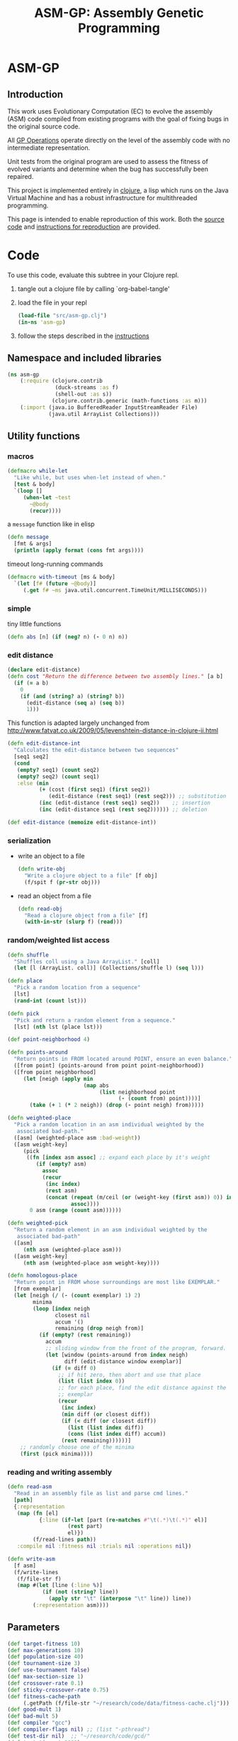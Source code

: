 #+TITLE: ASM-GP: Assembly Genetic Programming
#+OPTIONS: num:nil ^:nil
#+LaTeX_CLASS: normal
#+STARTUP: hideblocks

* ASM-GP
  :PROPERTIES:
  :j-file:   index
  :END:
** Introduction
This work uses Evolutionary Computation (EC) to evolve the assembly
(ASM) code compiled from existing programs with the goal of fixing
bugs in the original source code.

All [[file:code.org::gp-operations][GP Operations]] operate directly on the level of the assembly code
with no intermediate representation.

Unit tests from the original program are used to assess the fitness of
evolved variants and determine when the bug has successfully been
repaired.

This project is implemented entirely in [[http://clojure.org][clojure]], a lisp which runs on
the Java Virtual Machine and has a robust infrastructure for
multithreaded programming.

This page is intended to enable reproduction of this work.  Both the
[[file:code.org][source code]] and [[file:instructions.org][instructions for reproduction]] are provided.

* Code
  :PROPERTIES:
  :results:  silent
  :session:  asm-gp
  :tangle:   src/asm-gp.clj
  :j-file:   code
  :comments: no
  :ID:       2c73652b-b0aa-4770-b431-e58f558a0bd5
  :END:
To use this code, evaluate this subtree in your Clojure repl.
1) tangle out a clojure file by calling `org-babel-tangle'
2) load the file in your repl
   #+begin_src clojure :tangle no
     (load-file "src/asm-gp.clj")
     (in-ns 'asm-gp)
   #+end_src
3) follow the steps described in the [[file:instructions.org][instructions]]

** Namespace and included libraries
   :PROPERTIES:
   :ID:       6704f70c-b95e-4085-bf4e-f17c351fd01d
   :END:
#+begin_src clojure
  (ns asm-gp
      (:require (clojure.contrib
                 (duck-streams :as f)
                 (shell-out :as s))
                (clojure.contrib.generic (math-functions :as m)))
      (:import (java.io BufferedReader InputStreamReader File)
               (java.util ArrayList Collections)))
#+end_src

** Utility functions
   :PROPERTIES:
   :CUSTOM_ID: utility-functions
   :END:

*** macros
    :PROPERTIES:
    :ID:       ddde78da-0567-4ae9-802f-41f289ed87aa
    :END:

#+begin_src clojure
(defmacro while-let
  "Like while, but uses when-let instead of when."
  [test & body]
  `(loop []
     (when-let ~test
       ~@body
       (recur))))
#+end_src

a =message= function like in elisp
#+begin_src clojure
  (defn message
    [fmt & args]
    (println (apply format (cons fmt args))))
#+end_src

timeout long-running commands
#+begin_src clojure
  (defmacro with-timeout [ms & body]
    `(let [f# (future ~@body)]
       (.get f# ~ms java.util.concurrent.TimeUnit/MILLISECONDS)))
#+end_src

*** simple
tiny little functions
#+begin_src clojure
  (defn abs [n] (if (neg? n) (- 0 n) n))
#+end_src

*** edit distance
#+begin_src clojure
  (declare edit-distance)
  (defn cost "Return the difference between two assembly lines." [a b]
    (if (= a b)
      0
      (if (and (string? a) (string? b))
        (edit-distance (seq a) (seq b))
        1)))
#+end_src

This function is adapted largely unchanged from
http://www.fatvat.co.uk/2009/05/levenshtein-distance-in-clojure-ii.html
#+begin_src clojure
  (defn edit-distance-int
    "Calculates the edit-distance between two sequences"
    [seq1 seq2]
    (cond
     (empty? seq1) (count seq2)
     (empty? seq2) (count seq1)
     :else (min
            (+ (cost (first seq1) (first seq2))
               (edit-distance (rest seq1) (rest seq2))) ;; substitution
            (inc (edit-distance (rest seq1) seq2))    ;; insertion
            (inc (edit-distance seq1 (rest seq2)))))) ;; deletion
  
  (def edit-distance (memoize edit-distance-int))
#+end_src

*** serialization
    :PROPERTIES:
    :ID:       6ea5f5f7-1e96-4011-bc5a-92a3bcb72e63
    :END:
- write an object to a file
  #+begin_src clojure
    (defn write-obj
      "Write a clojure object to a file" [f obj]
      (f/spit f (pr-str obj)))
  #+end_src
- read an object from a file
  #+begin_src clojure
    (defn read-obj
      "Read a clojure object from a file" [f]
      (with-in-str (slurp f) (read)))
  #+end_src

*** random/weighted list access
    :PROPERTIES:
    :ID:       5912c566-6ed6-400e-9f4d-0c22b03fb358
    :END:
#+begin_src clojure
  (defn shuffle
    "Shuffles coll using a Java ArrayList." [coll]
    (let [l (ArrayList. coll)] (Collections/shuffle l) (seq l)))
  
  (defn place
    "Pick a random location from a sequence"
    [lst]
    (rand-int (count lst)))
  
  (defn pick
    "Pick and return a random element from a sequence."
    [lst] (nth lst (place lst)))
  
  (def point-neighborhood 4)
  
  (defn points-around
    "Return points in FROM located around POINT, ensure an even balance."
    ([from point] (points-around from point point-neighborhood))
    ([from point neighborhood]
       (let [neigh (apply min
                          (map abs
                               (list neighborhood point
                                     (- (count from) point))))]
         (take (+ 1 (* 2 neigh)) (drop (- point neigh) from)))))
  
  (defn weighted-place
    "Pick a random location in an asm individual weighted by the
     associated bad-path."
    ([asm] (weighted-place asm :bad-weight))
    ([asm weight-key]
       (pick
        ((fn [index asm assoc] ;; expand each place by it's weight
           (if (empty? asm)
             assoc
             (recur
              (inc index)
              (rest asm)
              (concat (repeat (m/ceil (or (weight-key (first asm)) 0)) index)
                      assoc))))
         0 asm (range (count asm))))))
  
  (defn weighted-pick
    "Return a random element in an asm individual weighted by the
     associated bad-path"
    ([asm]
       (nth asm (weighted-place asm)))
    ([asm weight-key]
       (nth asm (weighted-place asm weight-key))))
  
  (defn homologous-place
    "Return point in FROM whose surroundings are most like EXEMPLAR."
    [from exemplar]
    (let [neigh (/ (- (count exemplar) 1) 2)
          minima
          (loop [index neigh
                 closest nil
                 accum '()
                 remaining (drop neigh from)]
            (if (empty? (rest remaining))
              accum
              ;; sliding window from the front of the program, forward.
              (let [window (points-around from index neigh)
                    diff (edit-distance window exemplar)]
                (if (= diff 0)
                  ;; if hit zero, then abort and use that place
                  (list (list index 0))
                  ;; for each place, find the edit distance against the
                  ;; exemplar
                  (recur
                   (inc index)
                   (min diff (or closest diff))
                   (if (< diff (or closest diff))
                     (list (list index diff))
                     (cons (list index diff) accum))
                   (rest remaining))))))]
      ;; randomly choose one of the minima
      (first (pick minima))))
#+end_src

*** reading and writing assembly
    :PROPERTIES:
    :ID:       c883281f-48ec-4301-80b0-fc2b48146230
    :END:
#+begin_src clojure
  (defn read-asm
    "Read in an assembly file as list and parse cmd lines."
    [path]
    {:representation
     (map (fn [el]
            {:line (if-let [part (re-matches #"\t(.*)\t(.*)" el)]
                     (rest part)
                     el)})
          (f/read-lines path))
     :compile nil :fitness nil :trials nil :operations nil})

  (defn write-asm
    [f asm]
    (f/write-lines
     (f/file-str f)
     (map #(let [line (:line %)]
             (if (not (string? line))
               (apply str "\t" (interpose "\t" line)) line))
          (:representation asm))))
#+end_src

** Parameters
   :PROPERTIES:
   :CUSTOM_ID: parameters
   :END:

#+begin_src clojure
  (def target-fitness 10)
  (def max-generations 10)
  (def population-size 40)
  (def tournament-size 3)
  (def use-tournament false)
  (def max-section-size 1)
  (def crossover-rate 0.1)
  (def sticky-crossover-rate 0.75)
  (def fitness-cache-path
       (.getPath (f/file-str "~/research/code/data/fitness-cache.clj")))
  (def good-mult 1)
  (def bad-mult 5)
  (def compiler "gcc")
  (def compiler-flags nil) ;; (list "-pthread")
  (def test-dir nil)  ;; "~/research/code/gcd/"
  (def test-timeout 2000)
  (def test-good nil) ;; "./test-good.sh"
  (def test-bad nil)  ;; "./test-bad.sh"
  (def java-class-nest nil)
#+end_src

** Weighted Path
   :PROPERTIES:
   :CUSTOM_ID: assembly-manipulation
   :END:
*** read a path
    :PROPERTIES:
    :ID:       71b8ce66-5b52-409f-b338-74e39f6849a8
    :END:
#+begin_src clojure
  (defn read-path
    "Read the given path giving the raw sum of the value for each
    instruction."  [path-to-path]
    (reduce
     (fn [a f] (assoc a f (inc (get a f 0)))) {}
     (map (fn [arg] (Integer/parseInt arg))
          (f/read-lines path-to-path))))
#+end_src

*** smooth path
    :PROPERTIES:
    :ID:       c658d230-db3c-43f0-92be-a3a42023e8ca
    :END:
smooth out the weight of a good/bad path
#+begin_src clojure
  (defn smooth-path
    "Smooth the given path by blurring with a 1-D Gaussian, then taking
    the log of all values -- with a min value of 1 for each
    instruction."  [path]
    (let [kernel {-3 0.006, -2 0.061, -1 0.242, 0 0.383, 1 0.242, 2 0.061, 3 0.006}]
      ;; log of the blurred weights
      (reduce
       (fn [accum el] (assoc accum (first el) (m/log (inc (second el))))) {}
       ;; 1D Gaussian Smoothing of weights
       (reduce
          (fn [accum el]
            (reduce
             (fn [a f]
               (let [place (+ (first el) (first f))]
                 (assoc a place
                        (+ (get a place 0)
                           (* (second f) (second el))))))
             accum kernel)) {}
             path))))
#+end_src

*** difference between paths
    :PROPERTIES:
    :ID:       5034668b-9dc4-4130-8d54-533b49ba2832
    :END:
#+begin_src clojure
  (defn path-
    "Subtract one path from another." [left right]
    (reduce (fn [l r] (dissoc l (first r))) left right))
#+end_src

*** apply path
    :PROPERTIES:
    :ID:       0213ca00-f446-45b3-8d1b-ad9b3df53239
    :END:
Apply the weights in a good or bad path to a GP individual
#+begin_src clojure
  (defn apply-path
    "Apply the weights in a path to a GP individual"
    [asm key path]
    (assoc asm
      :representation
      (reduce #(let [place (first %2) weight (second %2)]
                 (if (< place (count %1))
                   (concat
                    (take place %1)
                    (list (assoc (nth %1 place) key weight))
                    (drop (inc place) %1))
                   %1)) (:representation asm) path)))
#+end_src

** GP Operations
   :PROPERTIES:
   :CUSTOM_ID: gp-operations
   :END:

#+begin_src clojure
  (defn section-length
    "Limit the size of sections of ASM used for GP operations."
    [single length]
    (if single
      (if (number? single) (min single length) 1)
      (inc (rand-int (min max-section-size length)))))
#+end_src

*** swap-asm
    :PROPERTIES:
    :ID:       c6df8054-1055-45c5-b689-b4472f07d7ec
    :END:
#+begin_src clojure
  (defn swap-asm
    "Swap two lines or sections of the asm."
    ([asm] (swap-asm asm nil))
    ([asm single]
       (assoc asm
         :representation
         (let [asm (:representation asm)
               first (weighted-place asm)
               second (weighted-place asm)]
           (if (= first second)
             asm
             (let [left (min first second)
                   right (max first second)
                   left-length
                   (section-length single
                                   (count (take (- right left) (drop left asm))))
                   right-length (section-length single (count (drop right asm)))]
               (concat
                (take left asm)
                (take right-length (drop right asm))
                (take (- right (+ left left-length))
                      (drop (+ left left-length) asm))
                (take left-length (drop left asm))
                (drop (+ right right-length) asm)))))
         :operations (cons :swap (:operations asm)))))
#+end_src

*** delete-asm
    :PROPERTIES:
    :ID:       33dbf594-fc55-44c7-8477-6bd1a520f95a
    :END:
delete a section
#+begin_src clojure
  (defn delete-asm
    "Delete a line or section from the asm.  Optional second argument
  will force single line deletion rather than deleting an entire
  section."
    ([asm] (delete-asm asm nil))
    ([asm single]
       (assoc asm
         :representation
         (let [asm (:representation asm)
               start (weighted-place asm)
               length (section-length single (count (drop start asm)))]
           (concat (take start asm) (drop (+ start length) asm)))
         :operations (cons :delete (:operations asm)))))
#+end_src

*** append-asm
    :PROPERTIES:
    :ID:       42a5c988-1d2c-4571-89f8-7f5dd4144d31
    :END:
append a section or line into a random place
#+begin_src clojure
  (defn append-asm
    "Inject a line from the asm into a random location in the asm.
    Optional third argument will force single line injection rather than
    injecting an entire section."
    ([asm] (append-asm asm nil))
    ([asm single]
       (assoc asm
         :representation
         (let [asm (:representation asm)
               start (weighted-place asm :good-weight)
               length (section-length single (count (drop start asm)))
               point (weighted-place asm)]
           (concat (take point asm) (take length (drop start asm))
                   (drop point asm)))
         :operations (cons :append (:operations asm)))))
#+end_src

*** mutate-asm
    :PROPERTIES:
    :ID:       60ae1744-f49e-4b0a-a1d1-702d703823cf
    :END:
which here means either delete, append, or swap
#+begin_src clojure
  (defn mutate-asm
    "Mutate the asm with either delete-asm, append-asm, or swap-asm.
    For now we're forcing all changes to operate by line rather than
    section." [asm]
    (let [choice (rand-int 3)]
      (cond
       (= choice 0) (delete-asm asm)
       (= choice 1) (append-asm asm)
       (= choice 2) (swap-asm asm))))
#+end_src

*** crossover-asm
    :PROPERTIES:
    :ID:       beb50995-dcf1-4612-848c-7808164be4ac
    :END:
Two point crossover between two individuals.  Will be /sticky/ with
probability =sticky-crossover-rate=.
#+begin_src clojure
  (defn crossover-sticky-asm
    "Takes two individuals and returns the result of performing single
    point crossover between then."  [mother father]
    {:representation
     (let [mother (:representation mother) father (:representation father)]
       ;; sticky crossover -- does taking a mid-point first bias things?
       (let [mid (weighted-place mother)
             mother-l (take mid mother) mother-r (drop mid mother)
             father-l (take mid father) father-r (drop mid father)
             mid-l (when (not (empty? mother-l)) (weighted-place mother-l))
             mid-r (when (not (empty? mother-r)) (weighted-place mother-r))]
         (concat (if mid-l (take mid-l mother-l) '())
                 (if mid-l (drop mid-l father-l) '())
                 (if mid-r (take mid-r father-r) '())
                 (if mid-r (drop mid-r mother-r) '()))))
     :operations (list :crossover
                       (list (:operations mother)
                             (:operations father)))
     :compile nil :fitness nil :trials (max (get :trials mother 0)
                                            (get :trials father 0))})
#+end_src

#+begin_src clojure
  (defn crossover-normal-asm
    "Takes two individuals and returns the result of performing single
    point crossover between then."  [mother father]
    {:representation
     (let [mother (:representation mother) father (:representation father)]
       ;; traditional 2-point crossover
       (let [mid-m (weighted-place mother)
             mid-f (weighted-place father)
             mother-l (take mid-m mother) mother-r (drop mid-m mother)
             father-l (take mid-f father) father-r (drop mid-f father)
             mid-ml (when (not (empty? mother-l)) (weighted-place mother-l))
             mid-mr (when (not (empty? mother-r)) (weighted-place mother-r))
             mid-fl (when (not (empty? father-l)) (weighted-place father-l))
             mid-fr (when (not (empty? father-r)) (weighted-place father-r))]
         (concat (if mid-ml (take mid-ml mother-l) '())
                 (if mid-fl (drop mid-fl father-l) '())
                 (if mid-fr (take mid-fr father-r) '())
                 (if mid-mr (drop mid-mr mother-r) '()))))
     :operations (list :crossover
                       (list (:operations mother)
                             (:operations father)))
     :compile nil :fitness nil :trials (max (get :trials mother 0)
                                            (get :trials father 0))})
#+end_src

#+begin_src clojure
  (defn crossover-homologous-asm
    "Takes two individuals and returns the result of performing single
    point crossover between then."  [mother father]
    {:representation
     (let [mother (:representation mother) father (:representation father)]
       ;; homologous -- similar instructions
       ;; 
       ;; 1) pick two spots in mother
       ;; 2) find similar spots in father
       ;; 3) proceed with normal combination method
       ;; 
       (let [mid-m (weighted-place mother)
             ;; 1
             mother-l (take mid-m mother) mother-r (drop mid-m mother)
             mid-ml (when (not (empty? mother-l)) (weighted-place mother-l))
             exemplar-l (points-around mother-l mid-ml)
             mid-mr (when (not (empty? mother-r)) (weighted-place mother-r))
             exemplar-r (points-around mother-l mid-mr)
             ;; 2
             mid-fl (homologous-place father exemplar-l)
             father-l (take mid-fl father)
             father-remainder (drop (- mid-fl (/ (- (count exemplar-r) 1) 2))
                                    father)
             mid-fr (homologous-place father-remainder exemplar-r)
             father-r (drop mid-fr father)]
         ;; 3
         (concat (if mid-ml (take mid-ml mother-l) '())
                 (if mid-fl (drop mid-fl father-l) '())
                 (if mid-fr (take mid-fr father-r) '())
                 (if mid-mr (drop mid-mr mother-r) '()))))
     :operations (list :crossover
                       (list (:operations mother)
                             (:operations father)))
     :compile nil :fitness nil :trials (max (get :trials mother 0)
                                            (get :trials father 0))})
#+end_src

*** compile-asm
    :PROPERTIES:
    :ID:       94a14915-ae18-4ab3-884c-9f717690416b
    :END:
#+begin_src clojure
  (defn compile-asm
    "Compile the asm, set it's :compile field to the path to the
    compiled binary if successful or to nil if unsuccessful."  [asm]
    (let [asm-source (.getPath (File/createTempFile "variant" ".S"))
          asm-bin (.getPath (File/createTempFile "variant" "bin"))]
      (write-asm asm-source asm)
      (assoc asm
        :compile
        (when (= 0 (:exit
                    (apply
                     s/sh
                     (concat
                      (apply list compiler compiler-flags)
                      (list "-o" asm-bin asm-source :return-map true)))))
          (s/sh "chmod" "+x" asm-bin)
          asm-bin))))
#+end_src

** Fitness Evaluation
   :PROPERTIES:
   :ID:       44042354-a94e-43f3-936b-65d50bf0b136
   :END:
We'll cache already calculated finesses in a global hash which is
protected behind a [[http://clojure.org/refs][ref]].
#+begin_src clojure
  (def fitness-cache (ref {}))
#+end_src

We'll track the total number of fitness evaluations in a global
counter also protected behind a ref.
#+begin_src clojure
  (def fitness-count (ref 0))
#+end_src

#+begin_src clojure
  (defn evaluate-asm
    "Take an individual, evaluate it and pack it's score into
    it's :fitness field."  [asm]
    ;; increment our global fitness counter
    (dosync (alter fitness-count inc))
    (assoc
        ;; evaluate the fitness of the individual
        (if (@fitness-cache (.hashCode (:representation asm)))
          (assoc asm ;; cache hit
            :fitness (@fitness-cache (.hashCode (:representation asm)))
            :compile true)
          (let [asm (compile-asm asm) ;; cache miss
                test-good (.getPath (f/file-str test-dir test-good))
                test-bad (.getPath (f/file-str test-dir test-bad))
                bin (:compile asm)
                run-test (fn [test mult]
                           (* mult
                              (try
                               (let [out-file (.getPath (File/createTempFile "variant" ".out"))]
                                 (with-timeout test-timeout (s/sh test bin out-file))
                                 (count (f/read-lines out-file)))
                               (catch java.util.concurrent.TimeoutException e 0))))]
            (assoc asm
              :fitness ((dosync (alter fitness-cache assoc (.hashCode
                                                            (:representation asm))
                                       (if bin ;; new fitness
                                         (+ (run-test test-good good-mult)
                                            (run-test test-bad bad-mult))
                                         0)))
                        (.hashCode (:representation asm))))))
      :trials @fitness-count))
#+end_src

** Evolution
*** populate
    :PROPERTIES:
    :ID:       8078113f-c63b-4a22-93e5-233a2b5d811c
    :END:
#+begin_src clojure
  (defn populate
    "Return a population starting with a baseline individual.
    Pass :group true as optional arguments to populate from a group of
    multiple baseline individuals."
    [asm & opts]
    ;; this doesn't work as list? will return true no matter what, we
    ;; must use an optional keyword argument...
    (let [asm (if (get (apply hash-map opts) :group false)
                asm (list asm))]
      ;; calculate their fitness
      (pmap #(evaluate-asm %)
            ;; include the originals
            (concat asm
                    ;; create random mutants
                    (take (- population-size (count asm))
                          (repeatedly #(mutate-asm (pick asm))))))))
#+end_src

*** selection -- tournament and sus
    :PROPERTIES:
    :ID:       559201d3-d9c4-4088-b878-6fae85d0df20
    :END:
tournament selection
#+begin_src clojure
  (defn tournament
    "Select an individual from the population via tournament selection."
    [population n]
    (take n
          (repeatedly
           (fn []
             (last
              (sort-by :fitness
                       (take tournament-size
                             (repeatedly #(pick population)))))))))
#+end_src

Stochastic universal Sampling (see [[wiki:Stochastic_universal_sampling]])
#+begin_src clojure
  (defn stochastic-universal-sample
    "Stochastic universal sampling"
    [population n]
    (let [total-fit (reduce #(+ %1 (:fitness %2)) 0 population)
          step-size (/ total-fit n)]
      (loop [pop (reverse (sort-by :fitness (shuffle population)))
             accum 0 marker 0
             result '()]
        (if (> n (count result))
          (if (> marker (+ accum (:fitness (first pop))))
            (recur (rest pop) (+ accum (:fitness (first pop))) marker result)
            (recur pop accum (+ marker step-size) (cons (first pop) result)))
          result))))
#+end_src

#+begin_src clojure
  (defn select-asm [population n]
    (if use-tournament
      (tournament population n)
      (stochastic-universal-sample population n)))
#+end_src

*** evolve
    :PROPERTIES:
    :ID:       8347689e-4fc3-4199-8884-35beae9afffa
    :END:
#+begin_src clojure
  (defn evolve
    "Build a population from a baseline individual and evolve until a
  solution is found or the maximum number of generations is reached.
  Return the best individual present when evolution terminates."
    [asm]
    (loop [population (populate asm)
           generation 0]
      (let [best (last (sort-by :fitness population))
            mean (/ (float (reduce + 0 (map :fitness population))) (count population))]
        ;; write out the best so far
        (message "generation %d mean-score %S best{:fitness %S, :trials %d}"
                 generation mean (:fitness best) (:trials best))
        (write-obj (format "variant.gen.%d.best.%S.clj" generation (:fitness best))
                   best)
        (if (>= (:fitness best) target-fitness)
          (do ;; write out the winner to a file and return
            (message "success after %d generations and %d fitness evaluations"
                     generation @fitness-count)
            (write-obj "best.clj" best) best)
          (if (>= generation max-generations)
            (do ;; print out failure message and return the best we found
              (message "failed after %d generations and %d fitness evaluations"
                       generation @fitness-count) best)
            (recur
             (select-asm
              (concat
               (dorun
                (pmap #(evaluate-asm %)
                      (concat
                       (take (Math/round (* crossover-rate population-size))
                             (repeatedly
                              (fn [] (apply crossover-asm (select-asm population 2)))))
                       (pmap #(mutate-asm %)
                            (select-asm population
                                        (Math/round (* (- 1 crossover-rate) population-size)))))))
               population)
              population-size)
             (+ generation 1)))))))
#+end_src
** Java Byte-Code Functions
    :PROPERTIES:
    :tangle:   src/bytecode-gp.clj
    :ID:       fece78b7-5b8c-4510-bffa-f46d73896971
    :END:

in the asm-gp name-space
#+begin_src clojure
  (in-ns 'asm-gp)
  (import '(org.apache.bcel.classfile ClassParser)
          '(org.apache.bcel.generic ClassGen MethodGen InstructionList))
#+end_src

introducing a new global variable to hold information needed to write
new byte-code strings to a =.class= file.
#+begin_src clojure
  (def base-class nil)
#+end_src

*** read-asm
    :PROPERTIES:
    :ID:       942ad66d-060e-4b79-80da-17b4d2cb5515
    :END:
new functions for reading and writing assembly files
#+begin_src clojure
  (defn read-asm
    "Read in a .class file to a list of Byte-code instructions.  For now
    we'll just be working with the main function." [path]
    {:representation
     (let [class (new ClassGen (.parse (new ClassParser path)))]
       (map
        (fn [meth]
          (.getInstructionList
           (new MethodGen
                meth
                (.getClassName class)
                (.getConstantPool class)))) (.getMethods class)))
     :compile nil :fitness nil :trials nil :operations nil})
#+end_src

*** write-asm
    :PROPERTIES:
    :ID:       1734877f-c8ed-40d6-949d-ef4675064f16
    :END:
#+begin_src clojure
  (defn write-asm
    "Write a list of Byte-code instructions to a file.  Return f if the
    write was successful, and nil otherwise." [f lst]
    (if (not base-class)
      (message "base class is uninitialized!"))
    (try
     (let [cls (new ClassGen base-class)]
       (map
        (fn [base lst]
          (let [mth (new MethodGen base
                         (.getClassName cls)
                         (.getConstantPool cls))]
            (.setPositions lst false)
            (.setInstructionList mth lst)
            (.setMaxStack mth)
            (.setMaxLocals mth)
            (.removeLineNumbers mth)
            (.replaceMethod cls base (.getMethod mth))))
        (.getMethods cls) (:representation lst))
       (.dump (.getJavaClass cls) f))
     f
     (catch Exception e nil)))
#+end_src

*** gp utility
    :PROPERTIES:
    :ID:       50820f90-e596-43d9-a421-dd83cab0d6cb
    :END:
wrap GP operations in try/catch blocks
#+begin_src clojure
  (defmacro gp-op-wrapper
    "Wrap a GP operation in a try/catch block which will return an empty
    InstructinoList if any errors are thrown while manipulating the
    individual."  [& body] `(try ~@body (catch Exception _# (InstructionList.))))
#+end_src

select places and instruction from lists of instruction lists
#+begin_src clojure
  (defn instrs-place
    "Return a random location from a list of instruction lists."
    [instrs]
    (let [meth_num (rand-int (count instrs))]
      (list meth_num (rand-int (count (nth instrs meth_num))))))

  (defn instrs-pick
    "Pick an instruction from a list of instruction lists."
    [instrs place]
    (nth (.getInstructionHandles (nth instrs (first place))) (second place)))
#+end_src

*** swap-asm
    :PROPERTIES:
    :ID:       d01c0b7a-902a-43e9-b84f-3725fe310888
    :END:
#+begin_src clojure
  (defn swap-asm
    "Swap two instructions in this InstructionList.  Not Weighted."
    ([asm _] (swap-asm asm))
    ([asm]
       (assoc asm
         :representation
         (gp-op-wrapper
          (let [asm (map #(.copy %) (:representation asm))
                left (instrs-place asm)
                right (instrs-place asm)]
            (message "%S" left) (message "%S" right)
            asm))
         :operations (cons :swap (:operations asm)))))
#+end_src

*** append-asm
    :PROPERTIES:
    :ID:       69ad68ea-6533-454d-847a-4f31f74be774
    :END:
#+begin_src clojure
  (defn append-asm
    "Append an instruction somewhere in this InstructionList.  Not
    Weighted.  Return a copy of the original if the operations fail."
    ([asm _] (append-asm asm))
    ([asm]
       (assoc asm
         :representation
         (gp-op-wrapper
          (let [asm (.copy (:representation asm))
                handles (seq (.getInstructionHandles asm))]
            (.append asm
                     (pick handles)
                     (.getInstruction (pick handles)))
            asm))
         :operations (cons :append (:operations asm)))))
#+end_src

*** delete-asm
    :PROPERTIES:
    :ID:       4a364d84-efc3-4750-9669-b235306e6e78
    :END:
#+begin_src clojure
  (defn delete-asm
    "Remove an instruction from list InstructionList.  Not Weighted"
    ([asm _] (delete-asm asm))
    ([asm]
       (assoc asm
         :representation
         (gp-op-wrapper
          (let [asm (.copy (:representation asm))
                handles (seq (.getInstructionHandles asm))]
            (.delete asm (pick handles))
            asm))
         :operations (cons :delete (:operations asm)))))
#+end_src

*** compile-asm
    :PROPERTIES:
    :ID:       04a68be1-a878-49ed-ad4f-9d53f553519c
    :END:
new fitness and compilation functions
#+begin_src clojure
  (defn compile-asm
    "Compile the asm and return a path to the resulting binary.  Return
    nil if the compilation (write) fails."  [asm]
    (let [asm-dir (str
                   (.getPath (File/createTempFile "variant" "")) "/"
                   (or java-class-nest ""))]
      (s/sh "rm" "-rf" asm-dir) (s/sh "mkdir" "-p" asm-dir)
      (assoc asm
        :compile
        (if (write-asm (str asm-dir "/" (.getClassName base-class) ".class") asm)
          asm-dir
          nil))))
#+end_src

** =modify= shell script
   :PROPERTIES:
   :ID:       6b8b61da-cbdf-42d9-bdc8-d681b6cb0ba8
   :END:

#+begin_src clojure :tangle scripts/modify.clj :shebang #! /usr/bin/env clj
  (load-file "/home/eschulte/research/genprog/asm/src/asm-gp.clj")
  (in-ns 'asm-gp)
  (require ['clojure.contrib.command-line :as 'cmd])
  (cmd/with-command-line (rest *command-line-args*)
    "Prototype No-Specification Machine-code-level Bug-Fixer\n\tmodify [opts] baseline.s"
    [[gcc         "use X to compile C files" "gcc"]
     [ldflags     "use X as LDFLAGS when compiling" nil]
     [good        "use X as good-test command" "./test-good.sh"]
     [bad         "use X as bad-test command" "./test-bad.sh"]
     [bad-factor  "multiply 'bad' testcases by X for utility" 5]
     [good-factor "multiply 'good' testcases by X for utility" 1]
     [sanity-test "sanity fitness of baseline individual"]
     [max         "best fitness possible is X" 10]
     [fit-cache   "path to the fitness cache"]
     [good-path   "file specifying the good path" "good.path"]
     [bad-path    "file specifying the good path" "bad.path"]
     [path-sub?   "subtract the good path from the bad path"]
     [pop         "use population size of X" 40]
     [gen         "use X genetic algorithm generations" 10]
     [cross-rate  "percentage of population generated through crossover" 0.1]
     [sticky-cross-rate "percentage crossover to be done stickily" 0.75]
     [tour?       "use tournament selection for sampling"]
     [tour-size   "tournament size" 3]
     [java?       "operate on a Java .class file"]
     [class-nest  "class directory nesting for java .class files"]
     rest]
  
    ;; ;; over-define some functions for working with Java .class files
    ;; (when java?
    ;;   (load-file "/home/eschulte/research/genprog/asm/src/bytecode-gp.clj"))
  
    ;; define GP parameters
    (let [to_int (fn [in] (if (string? in)
                            (Integer/parseInt in)
                            in))]
      (def target-fitness (to_int max))
      (def max-generations (to_int gen))
      (def population-size (to_int pop))
      (def use-tournament tour?)
      (def tournament-size (to_int tour-size))
      (def crossover-rate (if (string? cross-rate)
                            (Float/parseFloat cross-rate) cross-rate))
      (def sticky-crossover-rate
           (if (string? sticky-cross-rate)
             (Float/parseFloat sticky-cross-rate) sticky-cross-rate))
      (def good-mult (to_int good-factor))
      (def bad-mult (to_int bad-factor))
      (def compiler gcc)
      (def compiler-flags ldflags)
      (def test-dir "./")
      (def test-timeout 2000)
      (def test-good good)
      (def test-bad bad)
      (def java-class-nest class-nest))
  
    ;; save configuration to file
    (write-obj "config.clj"
               (list
                "target-fitness" max
                "max-generations" gen
                "population-size" pop
                "use-tournament" tour?
                "crossover-rate" crossover-rate
                "sticky-crossover-rate" sticky-crossover-rate
                "good-mult" good-factor
                "bad-mult" bad-factor
                "good-path" good-path
                "bad-path" bad-path
                "path-sub" path-sub?
                "compiler" gcc
                "compiler-flags" ldflags
                "test-dir" "./"
                "test-timeout" 2000
                "test-good" good
                "test-bad" bad))
  
    ;; run evolution
    (doseq [baseline-path rest]
      (let [fitness-cache (ref (if fit-cache (read-obj fit-cache) {}))
            good-path (if good-path (read-path good-path) nil)
            bad-path (if bad-path (read-path bad-path) nil)
            bad-path (if (and bad-path good-path path-sub?)
                       (path- bad-path good-path)
                       bad-path)
            baseline (apply-path
                      (apply-path
                       (read-asm baseline-path)
                       :good-path (smooth-path good-path))
                      :bad-path (smooth-path bad-path))]
        ;; (when java?
        ;;   (def base-class (.parse (new org.apache.bcel.classfile.ClassParser baseline-path))))
        ;; sanity check
        (when sanity-test
          (assert (= (:fitness (evaluate-asm baseline)) sanity-test)))
        (evolve baseline)
        (if fit-cache (write-obj fit-cache @fitness-cache)))))
#+end_src

* Instructions
  :PROPERTIES:
  :j-file:   instructions
  :ID:       6cdb4aaf-8c46-4bae-85a2-0e567baecadf
  :END:

The following steps can be followed to repair a buggy program at the
assembly level.  Not that this process involves the execution of
arbitrary assembly code, which can be *very* harmful.  It is
recommended that all of the following steps take place inside of a
virtual machine.

The following will operate upon a simple buggy implementation of
Euclid's algorithm for the greatest common divisor.  This will require
obtaining the code and support files, configuring a working clojure
instillation, performing fault localization to isolate buggy portions
of the ASM file, running evolution of new program variants until a
solution is found.

1) The source-code and all support files are available at
   [[file:asm-gp.tar.bz2][asm-gp.tar.bz2]].

2) See [[http://clojure.org/getting_started]] for information on
   configuring a working Clojure environment on your machine.

3) Once the code is installed on your machine, unpack the =gcd=
   directory.  This directory should include the following,
   #+begin_example
     $ ls gcd
     gcd.c        output.1071.1029     output.555.666  output.8767.653  test-good.sh
     output.0.55  output.16777216.512  output.678.987  test-bad.sh
   #+end_example
   including the buggy program (=gcd.c=), shell scripts for executing
   the good and bad test cases respectively (=test-good.sh=,
   =test-bad.sh=), and a number of files containing the correct output
   for various inputs (=output.*=).
   
   Compile the buggy program to assembly code using the [[http://gcc.gnu.org/][Gnu C Compiler]].
   : gcc -S gcd.c
   
   Compile an executable from the resulting assembly
   : gcc -o gcd gcd.s

4) Now install [[http://oprofile.sourceforge.net/news/][oprofile]], which will be used for fault localization.
   On Debian systems =oprofile= can be installed with
   : apt-get install oprofile

   First =oprofile= must be started with something like the following.
   : opcontrol --start
   
   Once started =oprofile= will begin taking samples of the program
   counter(s) in your machine.
   
   We will run both the /good/ and /bad/ test cases with
   =test-good.sh= and =test-bad.sh= respectively with =oprofile=
   running in the background.  After each of these runs we view the
   samples with
   : opannotate --assembly gcd

   the output of that command looks something like
   #+begin_example
        1  0.3257 : 804f318:       cmpl   $0x1,-0x10(%ebp)
        3  0.9772 : 804f31c:       je     804f323 <sgets+0x115>
                  : 804f31e:       negl   -0xc(%ebp)
                  : 804f321:       jmp    804f347 <sgets+0x139>
                  : 804f323:       addl   $0x1,-0xc(%ebp)
        1  0.3257 : 804f327:       mov    0x8(%ebp),%eax
                  : 804f32a:       movzbl (%eax),%eax
                  : 804f32d:       cmp    $0xa,%al
        1  0.3257 : 804f32f:       jne    804f337 <sgets+0x129>
                  : 804f331:       addl   $0x1,0x8(%ebp)
   #+end_example
   and will be usable for localizing good/bad behavior to the specific
   assembly instructions in the assembly file (=gcd.s=).  The mapping
   from memory addresses to assembly instructions is generated using
   the =mem-mapping.clj= script included in the scripts directory
   distributed with this project.  This mapping is generated with the
   following command
   : clj ../mem-mapping.clj gcd.s gcd
   
   Putting this all together yields the following sequence of steps
   which should be performed for both the good and bad tests (good
   shown).
   1) stop the daemon
      : sudo opcontrol --shutdown
   2) clear out old information
      : sudo opcontrol --reset
   3) start up the daemon
      : sudo opcontrol --start
   4) run the good test 50 times
      #+begin_src sh
        for i in `seq 10`; do
            j=`expr $i - 1`
            ./test-good.sh ./null output 401$j
        done
      #+end_src
   5) convert the memory addresses to lines in the assembly file and
      save the results in the file =good.path=
      : opannotate --assembly null | clj ../opannotate-to-path.clj > good.path

5) Once the good and bad path files have been created the actual
   evolution of program variants can begin.  Once again it is worth
   mentioning that this step should be performed inside of a virtual
   machine as arbitrary assembly code will be executed, and will in
   all likelihood take actions which would be considered malicious one
   inclined to assign motives to artifacts of random mutation.
   
   The =modify.clj= script controls the entire evolution process.
   It's build-in help command should be sufficient to describe it's
   usage.  As with the rest of this project, everything should be
   considered to be in early alpha development, and the source-code is
   the ultimate form of documentation.
   #+begin_example
     $ modify.clj --help
     Prototype No-Specification Machine-code-level Bug-Fixer
             modify [opts] baseline.s
     Options
       --gcc <arg>          use X to compile C files                              [default gcc]           
       --ldflags <arg>      use X as LDFLAGS when compiling                                               
       --good <arg>         use X as good-test command                            [default ./test-good.sh]
       --bad <arg>          use X as bad-test command                             [default ./test-bad.sh] 
       --bad-factor <arg>   multiply 'bad' testcases by X for utility             [default 5]             
       --good-factor <arg>  multiply 'good' testcases by X for utility            [default 1]             
       --sanity-test <arg>  sanity fitness of baseline individual                                         
       --max <arg>          best fitness possible is X                            [default 10]            
       --fit-cache <arg>    path to the fitness cache                                                     
       --good-path <arg>    file specifying the good path                         [default good.path]     
       --bad-path <arg>     file specifying the good path                         [default bad.path]      
       --pop <arg>          use population size of X                              [default 40]            
       --gen <arg>          use X genetic algorithm generations                   [default 10]            
       --sect-size <arg>    mutate over sections of X instructions                [default 1]             
       --ins <arg>          relative chance of mutation insertion                 [default 1]             
       --del <arg>          relative chance of mutation deletion                  [default 1]             
       --swap <arg>         relative chance of mutation swap                      [default 1]             
       --cross-rate <arg>   percentage of population generated through crossover  [default 0.1]           
       --tour               use tournament selection for sampling                                         
       --tour-size <arg>    tournament size                                       [default 3]             
       --java               operate on a Java .class file                                                 
       --class-nest <arg>   class directory nesting for java .class files                                 
   #+end_example
   An example usage may look like the following.
   : nice modify.clj --tour --tour-size 3 --cross-rate 0.1 --pop 400 gcd.s
   
   After each generation the best individual will be written to a
   =.clj= file of Clojure source code.  These individuals can be
   loaded into a Clojure repl from which they can be inspected, and
   can be written to assembly files (see [[file:code.org::assembly-manipulation][Assembly Manipulation]] and
   [[file:code.org::utility-functions][Utility Functions]]).
   
* COMMENT Tasks [25/27]
** step by step for running through this whole process
   :PROPERTIES:
   :ID:       64e5c886-ed5f-4466-80e0-298cffd9d890
   :END:
1) compile to asm
   : gcc -S source.c source.s
2) generate executable
   : gcc -o source source.s
3) generate memory mapping for good/bad paths
   : clj mem-mapping.clj source.s source
4) sample execution with =opannotate= for both the good and bad test cases
   1) stop the daemon
      : sudo opcontrol --shutdown
   2) clear out old information
      : sudo opcontrol --reset
   3) start up the daemon
      : sudo opcontrol --start
   4) run the [good/bad] test 100 times
      : for i in `seq 100`; do
      :     ./test-[good/bad].sh ./source /dev/null 2> /dev/null
      : done
   5) dump the annotations to lines in the assembly file and save the
      results in [good/bad].path
      : opannotate --assembly source\
      : | clj ../opannotate-to-path.clj > [good/bad].path
      if =opannotate= hasn't sampled any points it will print the
      following line
      : error: no sample files found: profile specification too strict ?
      in that case, re-run the previous step with an order of
      magnitude more iterations (e.g. =seq 1000= instead of =seq 100=)
5) turn off =opcontrol=
   : sudo opcontrol --shutdown
6) alright, the preparation is complete.  a single run can be
   performed with the following command
   : nice modify.clj --tour --tour-size 2 --pop 400 --cross-rate 0.1 source.s
   try
   : modify.clj help
   for more command line options.
   
   alternately a suite of 100 executions can be performed by first
   creating the variants directory
   : mkdir variants
   and then running using the =test-asm.sh= shell script.
   : test-asm.sh source.s

** path difference
   :PROPERTIES:
   :ID:       d451e88d-e7ff-4364-a6f5-c0b61fa35b19
   :END:

#+begin_src clojure
  (defn path-diff-at [base]
    (let [path-base (str "/home/eschulte/research/genprog-experiments/icse-experiments/"
                         base
                         "/")
          good-path (read-path (str path-base "good.path"))
          bad-path (read-path (str path-base "bad.path"))]
      (/ (- (count (keys bad-path)) (count (keys (path- bad-path good-path))))
         (count (keys bad-path)))))
#+end_src

looks promising
#+begin_example
  asm-gp=> (path-diff-at "ultrix-deroff")
  9/13                 
  asm-gp=> (path-diff-at "ultrix-look")  
  7/12
  asm-gp=> (path-diff-at "ultrix-uniq")
  2/3
  asm-gp=> 
#+end_example

** DONE script for collecting stats from many "bests"
   - State "DONE"       from "TODO"       [2010-02-25 Thu 20:28]
   - State "TODO"       from ""           [2010-02-25 Thu 20:16]
   :PROPERTIES:
   :tangle:   scripts/bests.clj
   :ID:       60064795-62ef-4161-9d8c-0dc43d590b94
   :END:

#+begin_src clojure :shebang #! /usr/bin/env clj
  (load-file "/home/eschulte/research/genprog/asm/src/asm-gp.clj")(in-ns 'asm-gp)

  (def ops {:swap 0 :delete 0 :append 0 :crossover 0})
  (def opsize 0)
  (def total 0)
  (def trials 0)

  (defn ingest-ops [operations]
    (doseq [op operations]
      (if (list? op)
        (ingest-ops op)
        (def ops (assoc ops op (inc (op ops)))))))

  (while-let
   [line (read-line)]
   (when-let [best (read-obj line)]
     (def total (inc total))
     (def trials (+ trials (:trials best)))
     (def opsize (+ opsize (count (:operations best))))
     (ingest-ops (:operations best))))

  (println "total" total (/ total total))
  (println "trials" trials (/ trials total))
  (println "opsize" opsize (/ opsize total))
  (println "ops" ops)
#+end_src

** DONE write a script wrapper for shell script execution
   - State "DONE"       from "TODO"       [2010-02-25 Thu 20:16]
   - State "TODO"       from ""           [2010-02-06 Sat 12:35]

This should respond to most of the same commands as the existing
genprog =modify= command.

also, we should write out the STDOUT to debug files as done by
=modify=

** DONE begin tracking more meta-information on individuals
   - State "DONE"       from "TODO"       [2010-01-29 Fri 12:01]
   - State "TODO"       from ""           [2010-01-29 Fri 11:05]

interesting things to collect
- GP operations
- fitness
- number of fitness operations

So an individual will look like...
- :representation :: the representation, the actual lines of code
- :fitness :: the numerical fitness of the individual, or nil if it is
     yet to be computed
- :trials :: number of the total number of fitness trials (global)
     that have been performed when the individual last had it's
     fitness determined
- :operations :: a list of the gp operations applied thus far (or nil
     for the baseline individual)
- :compile :: true or false

** DONE add a timeout to the commands used to run tests
   - State "DONE"       from "TODO"       [2010-01-29 Fri 10:43]
   - State "TODO"       from ""           [2010-01-29 Fri 10:01]
   :PROPERTIES:
   :ID:       278c82ef-13d5-4f83-b0b6-2c5f59fac590
   :END:
Sometimes these commands will hang forever holding up the entire
machinery of GP.

See this [[http://stackoverflow.com/questions/808276/how-to-add-a-timeout-value-when-using-javas-runtime-exec][stackoverflow-post]] for the java solution, and see the current
clojure code [[http://github.com/richhickey/clojure-contrib/blob/master/src/main/clojure/clojure/contrib/shell_out.cljhttp://github.com/richhickey/clojure-contrib/blob/master/src/main/clojure/clojure/contrib/shell_out.clj][here:shell_out.clj]].

Ah, there's a much better solution
#+begin_src clojure
  (defmacro time-limited [ms & body]
    `(let [f# (future ~@body)]
       (.get f# ~ms java.util.concurrent.TimeUnit/MILLISECONDS)))
#+end_src
from [[http://stackoverflow.com/questions/1683680/clojure-with-timeout-macro][stackoverflow:clojure-with-timeout-macro]]

** DONE problems with java bytecode manipulation
   - State "DONE"       from "TODO"       [2010-01-22 Fri 21:47]
   - State "TODO"       from ""           [2010-01-22 Fri 20:57]
   :PROPERTIES:
   :ID:       efba0fde-ec45-40c3-baaa-c07737f03b9b
   :END:

Sadly the only reasonable fix here is to move from list
representations to InstructionList representations.

so when I'm inserting new byte-codes into the lists of instructions,
the instruction targets aren't being updated -- probably because I'm
not using the built-in insertion function.

Is there a way to automatically update the targets of instructions
when an instruction changes it's position using .setPositions?

subscribed to bcel-user-subscribe@jakarta.apache.org

*fixed*
#+begin_src clojure
  (fitness-asm (let [lst (.copy baseline)
                     handles (seq (.getInstructionHandles lst))]
                 (.append lst
                          (nth handles 14)
                          (.getInstruction (last handles)))
                 lst))
#+end_src

** TODO java good/bad paths
   - State "TODO"       from ""           [2010-01-22 Fri 16:08]

** DONE repair something that can't be repaired currently
   - State "TODO"       from ""           [2010-01-21 Thu 21:21]

something like transposed arguments, wrong type declaration, etc...

this has been done on sendmail

** DONE reproduce repairs for the ICSE experiments
   - State "TODO"       from ""           [2010-01-21 Thu 21:19]

should try all of these -- see [[file:~/research/genprog/genprog.org]]

** CANCELED compare effect of statistical vs. full paths
   - State "CANCELED"   from "TODO"       [2010-05-28 Fri 17:46] \\
     this todo is now located in the genprog.org file
   - State "TODO"       from ""           [2010-01-21 Thu 21:06]

#+begin_quote
  oprofile is a nice idea. You've sidesteped one implementation
  bottleneck. However, oprofile is statistical and not
  deterministic. One experiment you may want to run (or one threat to
  validity you may want to mention in a paper) is the effect of noisy
  fault localization on repair success and effort.
#+end_quote

** DONE manipulating java bytecode
   - State "DONE"       from "STARTED"    [2010-01-22 Fri 09:10]
   - State "STARTED"    from "TODO"       [2010-01-22 Fri 08:19]
   - State "TODO"       from ""           [2010-01-20 Wed 09:20]
   :PROPERTIES:
   :blog:     t
   :type:     task
   :END:

Changing our GP tools to work with Java [[http://en.wikipedia.org/wiki/Java_bytecode][byte codes]].

We are now able to read, write, and compile java .class files using
the over-defined asm methods below.

*** Over-defining some ASM functions
    :PROPERTIES:
    :ID:       1eb5203e-c998-4a73-8d89-39cc8ffb44c1
    :END:
*This code now lives in with the rest of the source code*

so we just need to over-define our read-asm, write-asm, and
compile-asm functions to work with java.
#+begin_src clojure
  (in-ns 'asm-gp)
  (import '(org.apache.bcel.classfile ClassParser)
          '(org.apache.bcel.generic ClassGen MethodGen InstructionList))
#+end_src

introducing a new global variable to hold information needed to write
new byte-code strings to a .class file.
#+begin_src clojure
  (def base-class nil)
#+end_src

new functions for reading and writing assembly files
#+begin_src clojure
  (defn read-asm
    "Read in a .class file to a list of Byte-code instructions.  For now
    we'll just be working with the main function." [path]
    (let [class (new ClassGen (.parse (new ClassParser path)))
          method (new MethodGen
                      (second (.getMethods class))
                      (.getClassName class)
                      (.getConstantPool class))]
      (.getInstructionList method)))

  (defn write-asm
    "Write a list of Byte-code instructions to a file." [f lst]
    (if (not base-class)
      (message "base class is uninitialized!"))
    (let [cls (new ClassGen base-class)
          mth (new MethodGen (second (.getMethods cls))
                   (.getClassName cls)
                   (.getConstantPool cls))]
      (.setPositions lst false)
      (.setInstructionList mth lst)
      (.setMaxStack mth)
      (.setMaxLocals mth)
      (.removeLineNumbers mth)
      (.replaceMethod cls
                      (second (.getMethods cls))
                      (.getMethod mth))
      (.dump (.getJavaClass cls) f)))
#+end_src

over-defining all GP operations for InstructionLists
#+begin_src clojure
  (defn append-asm
    "Append an instruction somewhere in this InstructionList.  Not
    Weighted."
    ([lst _] (append-asm lst))
    ([lst]
       (let [lst (.copy lst)
             handles (seq (.getInstructionHandles lst))]
         (try
          (.append lst
                   (pick handles)
                   (.getInstruction (pick handles)))
          (catch Exception e nil))
         lst)))

  (defn delete-asm
    "Remove an instruction from list InstructionList.  Not Weighted"
    ([lst _] (delete-asm lst))
    ([lst]
       (let [lst (.copy lst)
             handles (seq (.getInstructionHandles lst))]
         (try
          (.delete lst (pick handles))
          (catch Exception e nil))
         lst)))

  (defn swap-asm
    "Swap two instructions in this InstructionList.  Not Weighted."
    ([lst _] (swap-asm lst))
    ([lst]
       (let [lst (.copy lst)
             handles (seq (.getInstructionHandles lst))
             place (rand-int (dec (count handles)))
             target (pick handles)]
         (try
          (.move lst (nth handles place) target)
          (.move lst target (nth handles (inc place)))
          (catch Exception e nil))
         lst)))
#+end_src

new fitness and compilation functions
#+begin_src clojure
  (defn compile-asm
    "Compile the asm and return a path to the resulting binary."  [asm]
    (let [asm-dir (.getPath (File/createTempFile "variant" ""))]
      (s/sh "rm" asm-dir) (s/sh "mkdir" asm-dir)
      (try
       (write-asm (str asm-dir "/" (.getClassName base-class) ".class") asm)
       asm-dir
       (catch Exception e nil))))
#+end_src

Had some serious trouble working with a mutable list of byte-codes,
which need to be altered by an imperative library, in a functional
way.  Turns out the problem here was just forgetting that map was
lazily evaluated -- thanks to =jcromartie= and =lpetit= from
=#clojure= for helping with this solution.
#+begin_src clojure :tangle no
  (defn write-asm [f asm]
    (let [lst (InstructionList.)
          cls (new ClassGen base-class)
          mth (new MethodGen (second (.getMethods cls))
                   (.getClassName cls)
                   (.getConstantPool cls))]
      (doseq [x asm] (.append lst x))
      (.setPositions lst false)
      (.replaceMethod cls
                      (second (.getMethods cls))
                      (.getMethod mth))
      (.dump (.getJavaClass cls) f)))

  (defn list-expand [asm]
    (with-local-vars [lst (new InstructionList)
                      cls (new ClassGen base-class)
                      mth (new MethodGen (second (.getMethods cls))
                               (.getClassName cls)
                               (.getConstantPool cls))]
      (dorun (map #(.append (var-get lst) %) asm))
      (.setPositions (var-get lst) false)
      (var-get lst)))





  (map #(.append lst %) baseline)
#+end_src

*** Java bytecode manipulation libraries
http://java-source.net/open-source/bytecode-libraries

After trying a couple tools it looks like bcel is the way to go.

**** bcel
     :PROPERTIES:
     :ID:       864c75e4-37e3-496b-98b5-68a4ac5c87a1
     :END:
[[http://jakarta.apache.org/bcel/][bcel]] is another possibility, the following is taken largely from the
bcel tutorial at [[http://www.moparisthebest.com/smf/index.php?topic=160681.0][moparisthebest]].

installed from svn
: svn co http://svn.apache.org/repos/asf/jakarta/bcel/trunk/
then added to my =project.clj= file

#+begin_src clojure
  (import org.apache.bcel.classfile.ClassParser)
  (import 'org.apache.bcel.generic ClassGen MethodGen)
  ;; load up our .class file
  (def gcd (new ClassGen (.parse (new ClassParser "gcd_java/gcd.class"))))
  ;; print out the names of all methods
  (map #(.getName %) (.getMethods gcd))
  ;; to change the bytes in a method we need a MethodGen for that method.
  ;; get a methodGen for each method
  (map #(new MethodGen % (.getClassName gcd) (.getConstantPool gcd)) (.getMethods gcd))
  ;; get the methodGen for the main method
  (def main (second (map #(new MethodGen % (.getClassName gcd) (.getConstantPool gcd)) (.getMethods gcd))))
  ;; get the instruction list for the main method
  (def instrs (.getInstructionList main))
  ;; get the handles for this list
  (def handles (map identity (.getInstructionHandles instrs)))
  ;; remove an instruction
  (.delete instrs (nth handles 8))
  ;; set these instructions back into main
  (.setInstructionList main instrs)
  ;; cleanup
  (.setPositions instrs)
  (.setMaxStack main)
  (.setMaxLocals main)
  (.removeLineNumbers main)
  ;; replace old main with new main
  (.replaceMethod gcd (second (.getMethods gcd)) (.getMethod main))
  ;; write out the .class file
  (.dump (.getJavaClass gcd) "gcd_java/gcd2.class")
#+end_src

lets see if we get errors with increasing expansions of the following steps
- ClassGen -- works
- Method -- works
- MethodGen -- works
- InstructionList -- works
- Array of Instructions -- works

code for full circle to a clojure list and back
#+begin_src clojure
  (def gcd (new ClassGen (.parse (new ClassParser "gcd_java/gcd.class"))))
  (def main (second (.getMethods gcd)))
  (def main_gen (new MethodGen main (.getClassName gcd) (.getConstantPool gcd)))
  (def instrs (.getInstructionList main_gen))
  (def new_is (new InstructionList))
  (def inst_lst (map #(.getInstruction %) (.getInstructionHandles instrs)))
  (def new_inst_lst (concat (take 15 inst_lst) (list (last inst_lst)) (drop 15 inst_lst)))
  (map #(.append new_is %) new_inst_lst)
  (.setPositions new_is false)
  (.setInstructionList main_gen instrs)
  (.replaceMethod gcd (second (.getMethods gcd)) (.getMethod main_gen))
  (.dump (.getJavaClass gcd) "gcd_java/gcd.class")
#+end_src

**** java tools
Java provides a number of tools for the generation and inspection of
[[http://en.wikipedia.org/wiki/Java_bytecode][byte codes]].
- =javac= is the compiler which can be used to turn a java file into
  compiled binary byte code
  : javac gcd.java
  results in the creation of a binary =java.class= file containing the
  byte-codes
- =javap= can be used to disassemble the resulting class file
  : javap -c gcd
  outputs the following list of the java bytecode instructions
  #+begin_example
    javap -c gcd
    Compiled from "gcd.java"
    class gcd extends java.lang.Object{
    gcd();
      Code:
       0:   aload_0
       1:   invokespecial   #1; //Method java/lang/Object."<init>":()V
       4:   return

    public static void main(java.lang.String[]);
      Code:
       0:   getstatic       #2; //Field java/lang/System.out:Ljava/io/PrintStream;
       3:   ldc     #3; //String Hello World!
       5:   invokevirtual   #4; //Method java/io/PrintStream.println:(Ljava/lang/String;)V
       8:   return

    }
  #+end_example

now how to get from this pretty printed byte-code output to a loadable
=.class= file...

**** serp
[[http://serp.sourceforge.net/][serp]]

**** gnu.bytecode
     :PROPERTIES:
     :ID:       9fb0fc93-486e-49d3-a686-81d920811a4b
     :END:
Looks like the [[http://www.gnu.org/software/kawa/api/gnu/bytecode/package-summary.html][gnu.bytecode]] library should be helpful here.

I think I've wrestled this library (contained in [[http://www.gnu.org/software/kawa/][kawa]]) into my
projects dependencies via [[http://github.com/technomancy/leiningen][lein]].

finally able to read in a =.class= file with
#+begin_src clojure
  (new gnu.bytecode.ClassFileInput (java.io.FileInputStream. "gcd_java/gcd.class"))
#+end_src
** CANCELED find java bugs in open-source software
   - State "CANCELED"   from "TODO"       [2010-05-28 Fri 17:47] \\
     this todo is now tracked in genprog.org
   - State "TODO"       from ""           [2010-01-20 Wed 10:31]

from http://www.linuxjournal.com/article/4860
#+begin_quote
  Examples of free projects using Java include Jakarta from the Apache
  Foundation (jakarta.apache.org), various XML tools from W3C
  (www.w3.org) and Freenet (freenet.sourceforge.net). See also the
  FSF's Java page (www.gnu.org/software/java).
#+end_quote

** TODO generate diffs of variants
   - State "TODO"       from ""           [2010-01-19 Tue 10:45]
they are *much* smaller than the entire individual and would greatly
decrease storage space for things like the gp-operation results

** DONE general path generation
   - State "DONE"       from "STARTED"    [2010-01-17 Sun 11:12]
   - State "STARTED"    from "TODO"       [2010-01-16 Sat 17:12]
   - State "TODO"       from ""           [2010-01-16 Sat 16:11]
   :PROPERTIES:
   :CUSTOM_ID: general-path-generation
   :blog:     t
   :type:     task
   :END:
The following technique can be used to sample the bad path from "any"
program running on a linux OS -- for which you have the assembly code.
It uses [[http://oprofile.sourceforge.net/news/][oprofile]] and is able to associate the memory addresses
reported by oprofile with lines of assembly files.

alright, so this is working with oprofile.  First oprofile must be
turned on with something like the following...
: opcontrol --start

then either the good or bad test-case should be run some number of
times

then the annotated assembly can be read out with a command like the
following.
: opannotate --assembly ../../null

the output of that command looks something like
#+begin_example
     1  0.3257 : 804f318:       cmpl   $0x1,-0x10(%ebp)
     3  0.9772 : 804f31c:       je     804f323 <sgets+0x115>
               : 804f31e:       negl   -0xc(%ebp)
               : 804f321:       jmp    804f347 <sgets+0x139>
               : 804f323:       addl   $0x1,-0xc(%ebp)
     1  0.3257 : 804f327:       mov    0x8(%ebp),%eax
               : 804f32a:       movzbl (%eax),%eax
               : 804f32d:       cmp    $0xa,%al
     1  0.3257 : 804f32f:       jne    804f337 <sgets+0x129>
               : 804f331:       addl   $0x1,0x8(%ebp)
#+end_example

and should be usable for assigning good/bad paths to the assembly file

finally shut down with
: opcontrol --shutdown

and find out how to clear out the resident information before
profiling the next path

putting this all together to get some paths
1) get the mapping from memory addresses to lines in the assembly file
   : clj ../mem-mapping.clj httpd_comb.s null
2) stop the daemon
   : sudo opcontrol --shutdown
3) clear out old information
   : sudo opcontrol --reset
4) start up the daemon
   : sudo opcontrol --start
5) run the good test 10 times
   #+begin_src sh
     for i in `seq 10`; do
         j=`expr $i - 1`
         ./test-good.sh ./null output 401$j
     done
   #+end_src
6) dump the annotations to lines in the assembly file and save the
   results in good.path
   : opannotate --assembly null | clj ../opannotate-to-path.clj > good.path

*** better =mem-mapping= to lines of asm
    :PROPERTIES:
    :tangle:   scripts/mem-mapping.clj
    :CUSTOM_ID: mem-mapping
    :END:

this script will disassemble every function in the assembly file, and
will use GDB to map memory locations to lines in the original
assembly.  To run it needs the path to the assembly file, and to the
compiled binary.  The mapping is written to =mapping.clj=.
: clj mem-mapping.clj httpd_comb.s nullhttpd
#+source: mem-to-asm
#+begin_src clojure :shebang #! /usr/bin/env clj
  (load-file "/home/eschulte/research/genprog/asm/src/asm-gp.clj")
  (in-ns 'asm-gp)
  
  (def asm-file (:representation (read-asm (second *command-line-args*))))
  (message "asm file: %s %d lines" (second *command-line-args*) (count asm-file))
  (def bin-file (nth *command-line-args* 2))
  (message "bin-file: %s" bin-file)
  (def mapping {})
  
  (defn function-lines [asm]
    (filter identity
            (map #(and (string? %)
                       (if-let [match (re-matches #"([^\.].+):" %)]
                         (second match)))
                 (map :line asm))))
  (defn gdb-disassemble
    "Takes the path to a binary, and the name of the symbol to be
    disassembled."  [path function]
    (s/sh "gdb" "--batch"
          (format "--eval-command=disassemble %s" function) path))
  
  (dorun
   (map ;; for every function defined in the file
    (fn [func]
      (let [lines (seq (.split (gdb-disassemble bin-file func) "\n"))]
        ;; step to beginning of function
        (def pointer 0)
        (while (not (= (format "%s:" func) (:line (nth asm-file pointer))))
               (def pointer (inc pointer)))
        (def pointer (inc pointer))
        (message "\t%s:%d %d lines" func (dec pointer) (count lines))
        (dorun
         (map ;; build up the mapping of memory address to LOC
          #(when-let [matches (re-matches
                               #"[\s]*([\w]+)[\s]*<[\w+]*\+([\d]+)>:.*" %)]
             ;; step past .L lines which aren't noticed by gdb
             (while (and (string? (:line (nth asm-file pointer nil)))
                         (re-matches #"\.L.+" (:line (nth asm-file pointer nil))))
                    (def pointer (inc pointer)))
             ;; associate this memory address with this line in the asm-file
             (def mapping (assoc mapping (nth matches 1) pointer))
             (def pointer (inc pointer)))
          lines))))
    (function-lines asm-file)))
  
  (write-obj "mapping.clj" mapping)
#+end_src

*** =opannotate-to-path=
    :PROPERTIES:
    :CUSTOM_ID: opannotate-to-path
    :tangle:   scripts/opannotate-to-path.clj
    :END:
Map output from opannotate to a path in the related asm file.  This
requires the =mapping.clj= written out by [[mem-mapping]], and it accepts
the output of =opannotate= through a pipe.

#+begin_src clojure :shebang #! /usr/bin/env clj
  (load-file "/home/eschulte/research/genprog/asm/src/asm-gp.clj")(in-ns 'asm-gp)

  (def mapping (read-obj "mapping.clj"))

  (while-let
   [line (read-line)]
   ;;     10 27.7778 : 804ba03:
   (when-let [match (re-matches #"[\s]+([\d]+)[\s]+([\.\d]+)[\s]+:[\s]+([\w]+):.*" line)]
     (dorun
      (map
       (fn [_] (if-let [line (or (mapping (format "0x0000000000%s" (nth match 3)))
                                 (mapping (format "0x0%s" (nth match 3))))]
                 (println line)))
       (range (Integer/parseInt (nth match 1)))))))
#+end_src

*** using gdb to attach to a running process
with something like
: gdb program-path program-id

then run a series of =step= commands dumping the output to a file

*** oprofile
try using [[http://oprofile.sourceforge.net/]]

*** IRC help from #gdb
#+begin_quote
15:46 <_schulte_> I'd think that there would be a general utility
                  for sampling the program counter of a running
                  program, but I've not been able to find anything
15:47 <jankratochvil> _schulte_: Sampling for which purpose? For
                      profiling purposes it is done by gcc -pg &
                      gprof, currently superseded by oprofile.
15:48 <jankratochvil> For GDB-script programming see: $ info
                      '(gdb)Command Files'
15:48 <_schulte_> jankratochvil: I need to find out which lines of
                  an assembly file are being executed, and with
                  what frequency
15:49 <jankratochvil> For python programming: $ info '(gdb)Python'
15:49 <_schulte_> if I can just get the contents of the program
                  counter then I can use that to get the related
                  lines in the .s file
15:49 <jankratochvil> _schulte_: So maybe gcov but I do not have
                      experience with it myself.
15:50 <_schulte_> jankratochvil: thanks, so far everything I've
                  looked into works over C files, and need to be
                  able to instrument the generated assembly --
                  which isn't possible in my case
15:51 <jankratochvil> These tools generally just insert some call
                      into prologue and epilogue so you can insert
                      it there yourself to catch the point when
                      execution enters your function.  See `gcc -S'
                      output for these called instrumentation
                      functions.
15:53 <_schulte_> jankratochvil: alright, that sounds promising,
                  I'll give it a try. thanks
15:54 <jankratochvil> np, perusing these instrumentation gcc calls
                      can be useful. :-)
16:01 <_schulte_> it looks like I can also attach to a running
                  program, and then use step/stepi to inspect the
                  state.  maybe wrapping that in a shell script
                  which I could repeatedly call would be
                  sufficient...
16:09 <jankratochvil> _schulte_: If you do not need to catch _each_
                      entry and you want just some statistical
                      sample then you want oprofile.  Or you can
                      implement it yourself by fast setitimer()
                      handler saving the - probably caller's caller
                      - PC each time.
16:10 <jankratochvil> oprofile - contrary to gprof - does not need
                      any instrumentation and DWARF debug info is
                      enough for it.
16:10 <_schulte_> jankratochvil: that sounds perfect, thanks!
#+end_quote

** DONE better caching
   - State "DONE"       from "TODO"       [2010-01-15 Fri 15:36]
   - State "TODO"       from ""           [2010-01-15 Fri 15:25]
   :PROPERTIES:
   :tangle:   no
   :ID:       c53b23d2-831f-4ee5-a04c-c25ef19d80d2
   :END:

Better consistent hashing
- hash fitness by sha1 of individual rather than full asm

  this can be accomplished using Java's =.hashCode= method directly on
  an individual
  #+begin_src clojure
    (.hashCode basline)
  #+end_src

- persist fitness hash on disk between runs, can be accomplished by
  explicitly loading and saving the fitness-cache from a specified
  location, lets say... "~/research/code/data/fitness-cache.clj"

** DONE expand some big programs
see how the asm scales with the size of the C program

** DONE more literature review
   - State "TODO"       from ""           [2010-01-13 Wed 09:23]
- [[file:data/ksplice.pdf][ksplice.pdf]] look in the references of this paper (skim notes)

** DONE differentiate between bad and worse failures
   - State "DONE"       from "TODO"       [2010-01-11 Mon 00:24]
   - State "TODO"       from ""           [2010-01-08 Fri 16:03]
   :PROPERTIES:
   :blog:     t
   :type:     task
   :CUSTOM_ID: diff-between-bad-and-worse
   :END:
So this is inspired fairly directly by VU's challenge script, which
takes advantage of the fact that our current system can't
differentiate between failing a test by returning the wrong result --
(e.g. printing 56 instead of 55) and failing a test for more serious
reasons like throwing a segfault or entering an infinite loop.

Here we'll try assigning test results in a less dramatic fashion,
basically we'll give 1 point for passing the test, 0 points for a
non-0 exit (either segfault or infinite loop), and a new gradation of
0.5 points just for exiting cleanly.  While it would be possibly to do
much more like assigning fitness based on running time this seems just
fine for now.

*** implementation
    :PROPERTIES:
    :ID:       24242c3c-77fc-4e6f-a67c-64d9c3d2e56c
    :END:
The =time= command looks like it will be sufficient.

changing test-bad.sh from
#+begin_src sh
  #!/bin/sh
  ulimit -t 1
  $1 0 55 2> /dev/null | diff output.0.55 - &> /dev/null && (echo "0 55")
  exit 0
#+end_src
to
#+begin_src sh
  #!/bin/sh
  ulimit -t 1
  time $1 0 55 2> /dev/null | diff output.0.55 - &> /dev/null && (echo "0 55")
  exit 0
#+end_src

will print the time taken to run the command to STDERR, so for example
the output of a working gcd will be
#+begin_example
real    0m0.006s
user    0m0.004s
sys     0m0.004s
#+end_example
and the output of a broken infinite-loop gcd will be
#+begin_src
real    0m0.998s
user    0m1.004s
sys     0m0.000s
#+end_src
so it should be fairly easy to catch this STDERR output in clojure and
use it to adjust the score of the resulting scripts.

#+begin_src clojure :session asm-gp
  (let [out (s/sh test bin :return-map true)
        user (re-matches #"user\t(\d+)m([\d\.]+)s"
                         (nth (.split (:err out) "\n") 2))
        user-time (+ (* 60 (Double/parseDouble (second user)))
                     (Double/parseDouble (nth user 2)))
        clean-exit (and (< user-time 0.9) (= 0 (:exit out)))
        lines (count (remove #(= "" %)
                       (seq (.split (out :out) "\n"))))]
    (if (> lines 0) lines (if clean-exit 0.5 0)))
#+end_src

** DONE find a good set of training c/asm source code
   - State "DONE"       from "DONE"       [2010-01-03 Sun 12:00]
   :PROPERTIES:
   :blog: t
   :type:     task
   :ID:       a2c9d20d-1826-441b-b595-6b4ba8b03e63
   :END:
I collected 34 short C programs from [[http://rosettacode.org/wiki/Category:C][rosettacode]].  These programs were
selected for their simple subject matter (mainly mathematical or array
sorting) and their lack of any dependencies aside from standard
libraries.  These programs are contained in [[file:data/c-samples.2010-01-03.34-working.tar.bz2][c-samples.tar.bz2]].

These 22 programs can be compiled to assembly files using the
following
#+begin_src clojure
  (def dir (.getPath (file-str "~/Desktop/c-samples")))
  (def source-basenames
       (filter identity (map #(second (re-matches #"(.*)\.c" %))
                             (.list (new File dir)))))
  ;; compile
  (map (fn [path] (s/sh "gcc" "-o"
                        path
                        (format "%s.c" path)
                        :dir (f/file-str dir))) source-basenames)

  (comment ;; to train against these sources
    (train (map read-asm sources) 4)
    )
#+end_src

** DONE find a bad path -- profiling assembly files
   - State "DONE"       from "DONE"       [2010-01-06 Wed 12:00]
   :PROPERTIES:
   :blog:     t
   :type:     task
   :END:
genprog makes good use of "good paths" and "bad paths" to see which
portions of a source-code files are run during both the good and bad
tests.  This information is used to focus on the mutation of
source-code files towards those lines involved in failing the bad
test.

This work will benefit from the ability to find which lines of an
assembly file are used during execution of each test.  Luckily gdb
makes this task relatively simple -- as long as the lines in question
are contained inside of a named function (for example =main=).

see
- [[gdb-script]] for a script which runs a file and returns the value of
  the program counter after each step of assembly execution
- [[mem-to-asm]] for a clojure script which takes the path to the asm file
  and can accept the output of [[gdb-script]] through a pipe and spits out
  the loc in the assembly file related to the program counter sampled
  by gdb

*** GDB-script
    :PROPERTIES:
    :CUSTOM_ID: gdb-script
    :END:
Writing a simple gdb script [[file:data/asm-profile.gdb][asm-profile.gdb]] which can be run with
: gdb gcd -batch -x data/asm-profile.gdb |grep -e "in main ()" > output

it looks like
#+begin_example
  disassemble main
  break main
  run 0 55
  stepi
  stepi
  stepi
  ...
#+end_example

piped through this [[mem-to-asm][little clojure script]] to extract the addresses
: gdb -batch gcd -x data/asm-profile.gdb |clj mem-to-asm.clj

associates memory addresses with the assembly codes following =main=
in the assembly source-code file.

*** mem-to-asm
     :PROPERTIES:
     :tangle:   scripts/mem-to-asm.clj
     :CUSTOM_ID: mem-to-asm
     :END:

When called on the command line using a line such as
: gdb -batch gcd -x data/asm-profile.gdb |clj mem-to-asm.clj gcd.s
this script will
1) read in the asm file (in this case =gcd.s=)
2) read the output from gdb disassemble and use it to associate memory
   addresses with loc in the asm file
3) read the values of the program-counter output by gdb and translate
   them on the fly to loc in the assembly file which are printed to
   STDOUT

#+begin_src clojure :shebang #! /usr/bin/env clojure
  (load-file "/home/eschulte/research/genprog/asm/src/asm-gp.clj")(in-ns 'asm-gp)

  (def asm-file (read-asm (second *command-line-args*)))

  (def pointer 0)

  (while (not (= "main:" (:line (nth asm-file pointer))))
         (def pointer (inc pointer)))
  (def pointer (inc pointer))

  (def mapping {})

  (while-let
   [line (read-line)]
   ;; build up the mapping
   (when-let [matches (re-matches #"([\w]+) <main\+([\d]+)>:.*" line)]
     ;; step past .L lines which aren't noticed by gdb
     (while (and (string? (nth asm-file pointer))
                 (re-matches #"\.L.+" (nth asm-file pointer)))
            (def pointer (inc pointer)))
     ;; associate this memory address with this line in the asm-file
     (def mapping (assoc mapping (nth matches 1) pointer))
     (def pointer (inc pointer)))
   ;; apply the mapping
   (when-let [hex (second (re-matches #"([\w]+) in main \(\)" line))]
     (println (mapping hex))))
#+end_src

*** reference
sources
- [[http://en.wikipedia.org/wiki/X86_assembly_language#Using_the_instruction_pointer_register][using-the-instruction-pointer]]
- [[wiki:Instruction_pointer]]
- the GDB api
- look on #gdb irc channel and ask for help
- here's a [[http://rosettacode.org/wiki/Print_a_Stack_Trace#C][stack trace in C]]

some useful gdb instructions include
- =display/i $pc= which will print the next line of assembly after
  each step
- =stepi= which steps at the instruction level
- =info registers= which prints the contents of the registers
- =disassemble main= which prints the assembly for a function -- in
  this case =main=

there is a good gdb tutorial at [[http://www.linuxjournal.com/article/7876][linuxjournal:emacs-and-gdb]], or with a
focus on assembly see [[http://www.unknownroad.com/rtfm/gdbtut/gdbadvanced.html][gdbadvanced]]

I should really grow up and write a C program which uses [[http://www.cs.utah.edu/dept/old/texinfo/libgdb/libgdb.html][libgdb]]

*** close look at output
    :PROPERTIES:
    :ID:       44ba44c6-bfa0-4af6-ba84-e3abd7b590e9
    :END:
thought maybe there was a way to find a constant mapping between the
offset number in the gdb output, and the command, but there are times
when the same command pattern takes up different amounts of offset

This table tries to map commands to the amount of offset they absorb
in memory (reported by gdb disassemble), as far as I can tell there is
not an easy consistent mapping.
| push        | 1 |
| mov         | 2 |
| and         | 3 |
| sub         | 3 |
| mov 0xc()   | 3 |
| add         | 3 |
| mov , ()    | 2 |
| call        | 5 |
| mov , 0xc() | 4 |
| fild 0xc    | 4 |
| fstp 0xc    | 4 |
| mov ()      | 2 |
| mov , ()    | 3 |

#+results: gdb-disassemble-output
|   0 | push    |
|   1 | mov     |
|   3 | and     |
|   6 | sub     |
|   9 | mov     |
|  12 | add     |
|  15 | mov     |
|  17 | mov     |
|  20 | call    |
|  25 | mov     |
|  29 | fildl   |
|  33 | fstpl   |
|  37 | mov     |
|  40 | add     |
|  43 | mov     |
|  45 | mov     |
|  48 | call    |
|  53 | mov     |
|  57 | fildl   |
|  61 | fstpl   |
|  65 | fldl    |
|  69 | fldz    |
|  71 | fxch    |
|  73 | fucompp |
|  75 | fnstsw  |
|  77 | sahf    |
|  78 | jne     |
|  80 | jp      |
|  82 | fldl    |
|  86 | fstpl   |
|  90 | movl    |
|  97 | call    |
| 102 | jmp     |
| 104 | fldl    |
| 108 | fldl    |
| 112 | fxch    |
| 114 | fucompp |
| 116 | fnstsw  |
| 118 | sahf    |
| 119 | seta    |
| 122 | test    |
| 124 | je      |
| 126 | fldl    |
| 130 | fsubl   |
| 134 | fstpl   |
| 138 | jmp     |
| 140 | fldl    |
| 144 | fsubl   |
| 148 | fstpl   |
| 152 | fldl    |
| 156 | fldz    |
| 158 | fxch    |
| 160 | fucompp |
| 162 | fnstsw  |
| 164 | sahf    |
| 165 | jne     |
| 167 | jp      |
| 169 | fldl    |
| 173 | fstpl   |
| 177 | movl    |
| 184 | call    |
| 189 | mov     |
| 194 | leave   |
| 195 | ret     |
|     |         |

#+begin_src clojure :session asm-gp :var gdb=gdb-disassemble-output
  (def gdb gdb)
#+end_src

** DONE effectively use good and bad paths
   - State "DONE"       from "DONE"       [2010-01-07 Thu 12:00]
   :PROPERTIES:
   :tangle:   no
   :session:  asm-gp
   :blog:     t
   :type:     task
   :ID:       9fbd6a4c-47c7-4532-8ed9-bff3ab5c9dcb
   :END:

1) first we need to generate the good and bad paths

   A different command for each reflecting different good and bad
   arguments to the gcd executable.
   #+begin_src sh
     gdb -batch gcd -x data/good-profile.gdb |clj mem-to-asm.clj gcd.s > good.path
   #+end_src
   and
   #+begin_src sh
     gdb -batch gcd -x data/bad-profile.gdb |clj mem-to-asm.clj gcd.s > bad.path
   #+end_src

2) then we can take the bad-path subtract the good-path, and that
   should provide a good indication of where the GP should focus.
   #+begin_src clojure
     (def bad-path
          (reduce
           (fn [a f] (let [val (get a f 0)]
                       (if (> val 1)
                         (assoc a f (dec val))
                         (dissoc a f))))
           (reduce (fn [a f] (assoc a f (inc (get a f 0)))) {}
                   (map #(Integer/parseInt %) (f/read-lines "data/bad.path")))
           (map #(Integer/parseInt %) (f/read-lines "data/good.path"))))
   #+end_src

3) Then we apply this path to our baseline individual.  See [[apply-path]]
   #+begin_src clojure
     (def baseline (apply-path (read-asm "gcd.s") :bad-weight bad-path))
   #+end_src

for the experiment run using this setup see [[weighted-gp]]

** DONE doctor bad paths
   - State "DONE"       from "DONE"       [2010-01-08 Fri 12:37]
   :PROPERTIES:
   :blog:     t
   :type:     task
   :ID:       26b8baf3-0a60-4ddf-ab66-0a3ef23b9578
   :END:
As it turns out a strict bad path on the assembly instruction level
can be too narrow.  For example on the gcd.s code the bad path limits
the GP operations to the lines following =.L6:= -- namely the code
implementing the infinite loop

#+begin_src asm
  .L8:
          fldl    64(%esp)
          fstpl   4(%esp)
          movl    $.LC1, (%esp)
          call    printf
          jmp     .L4
  .L6:
          fldl    72(%esp)
          fldl    64(%esp)
          fxch    %st(1)
          fucompp
          fnstsw  %ax
#+end_src

however the solution needed to fix gcd.s is to replace the line
immediately preceding =.L6= to return *before* entering the infinite
loop.

to resolve this issue I'm going to try two things
1) I'll apply the log of the bad-path program counters rather than the
   actual number -- which is often in the thousands make weighted
   selection of non-bad-path lines of code practically impossible
   #+begin_src clojure
     (apply hash-map
            (apply concat
                   (map #(list (first %)
                               (m/log (inc (second %)))) bad-path)))
   #+end_src

2) I'll smooth out the weight so that the weight of a line is
   influenced by the weights of it's neighbors, lets say something
   like
   | 6% | 24% | 38% | 24% | 6% |
   #+begin_src clojure
     (let [kernel {-3 0.006, -2 0.061, -1 0.242, 0 0.383, 1 0.242, 2 0.061, 3 0.006}]
       (reduce ;; for each weighted element of the bad-path
        (fn [accum el]
          (reduce ;; for each part of the kernel
           #(let [place (+ (first el) (first %2))]
              (assoc %1 place
                     (+ (get %1 place 0)
                        (* (second %2) (second el)))))
           accum kernel))
        {} bad-path))
   #+end_src

doctoring has the following effect on the weights of the bad path
#+source: bad-path
#+begin_src clojure :session asm-gp :exports none
  (map #(apply list %) bad-path)
#+end_src
#+begin_src gnuplot
  set xrange [0:79]
  plot data using 1:2 with boxes notitle
#+end_src

| before                 | after                           |
|------------------------+---------------------------------|
| [[file:data/bad-path.png]] | [[file:data/bad-path-doctored.png]] |

** DONE use a good path
   - State "DONE"       from "TODO"       [2010-01-08 Fri 13:30]
   - State "TODO"       from ""           [2010-01-08 Fri 12:38]
   :PROPERTIES:
   :blog:     t
   :type:     task
   :ID:       1654f067-3523-4f25-a3f2-c6e76d3eed5d
   :END:

Same idea as the bad path, only using a good path to aid in selection
of replacement code.

1) The following can be used to find the good path.
   #+begin_src clojure :session asm-gp
     (def good-path
          (reduce
           (fn [a f] (let [val (get a f 0)]
                       (if (> val 1)
                         (assoc a f (dec val))
                         (dissoc a f))))
           (reduce (fn [a f] (assoc a f (inc (get a f 0)))) {}
                   (map #(Integer/parseInt %) (f/read-lines "data/good.path")))
           (map #(Integer/parseInt %) (f/read-lines "data/bad.path"))))
   #+end_src

2) then to doctor the good path
   #+begin_src clojure
     (def good-path
          (reduce ;; log of the weights
           #(assoc %1 (first %2) (m/log (inc (second %2)))) {}
           ;; 1D Gaussian Smoothing of weights
           (let [kernel {-3 0.006, -2 0.061, -1 0.242, 0 0.383, 1 0.242, 2 0.061, 3 0.006}]
             (reduce ;; for each weighted element of the good-path
              (fn [accum el]
                (reduce ;; for each part of the Gaussian kernel
                 #(let [place (+ (first el) (first %2))]
                    (assoc %1 place
                           (+ (get %1 place 0)
                              (* (second %2) (second el)))))
                 accum kernel)) {}
                 good-path))))
   #+end_src

   resulting in the following change
   | before                  | after                            |
   |-------------------------+----------------------------------|
   | [[file:data/good-path.png]] | [[file:data/doctored-good-path.png]] |

3) Then to adjust our GP functions so that they take account of the
   good and bad weights... done

4) Then generate a baseline with both good and bad path info
   #+begin_src clojure
     (def baseline
          (apply-path
           (apply-path (read-asm "gcd.s")
                       :good-weight good-path)
           :bad-weight bad-path))
   #+end_src

After four quick runs the GP was able to find a solution in *all four
runs*, which is a drastic improvement over all previous attempts.  I
guess it remains to be seen how well this improvement transfers to
other programs but it is encouraging.

** CANCELED bias GP operations towards common command patterns
   - State "CANCELED"   from "STARTED"    [2010-05-28 Fri 17:48] \\
     this doesn't help, better to leave the instructions as atomic units
   - State "STARTED"    from "DONE"       [2010-01-01 Fri 12:00]
   :PROPERTIES:
   :exports:  code
   :CUSTOM_ID: r-source-cmd-model
   :blog:     t
   :type:     task
   :END:

1) first build a model of the command patterns in *.s files (see
   [[r-source-cmd-model]])
2) write a function which uses a model to run the products of GP
   operations through tournaments (see [[better-gp-op]]) which seems to
   work with lines like
   #+begin_src clojure
     (better-gp-op del-asm baseline full-model 9)
   #+end_src

For some reason this doesn't really seem to help.

*** code -- ASM command pattern profiles
Learning what patterns of commands are actually used in assembly files
which are generated from C source code.
**** generalize commands into groups
     :PROPERTIES:
     :ID:       aef3b821-aec8-4d29-b379-7b6bbb91a437
     :END:
#+begin_src clojure
  (defn generalize-cmd [cmd]
    "Map a command into a more general command class."
    (cond
     ;; jump targets
     (and (string? cmd) (re-matches #"^\.L(\d+):" cmd))
     ".L"
     (and (string? cmd) (re-matches #"^\.LC(\d+):" cmd))
     ".LC"
     (and (string? cmd) (re-matches #"^\.LFB(\d+):" cmd))
     ".LFB"
     (and (string? cmd) (re-matches #"^\.LFE(\d+):" cmd))
     ".LFE"
     ;; globals
     (and (string? cmd) (re-matches #"^\.globl.*" cmd))
     ".globl"
     (and (string? cmd) (re-matches #"^(.+):$" cmd))
     (second (re-matches #"^(.+):$" cmd))
     ;; regular asm commands w/o arguments
     (and (string? cmd) (re-matches #"^\t(.+)$" cmd))
     (second (re-matches #"^\t(\S+).*$" cmd))
     ;; regular asm commands w/arguments
     (coll? cmd) (first cmd)))
#+end_src

**** pull patterns out of a collection of commands
     :PROPERTIES:
     :ID:       ef3197cb-eba3-4906-b1c5-7cb0ca768c9b
     :END:
#+begin_src clojure
  (defn patterns
    "Return the patterns in coll of length size or less along with their
    frequencies." [coll size]
    (reduce
     (fn [model f] (assoc model f (inc (get model f 0))))
     {}
     ((fn [coll size accum]
       (if (> size 0)
         (recur
          coll
          (- size 1)
          (concat
           (apply map list
                  ((fn [coll size accum]
                     (if (> size 0)
                       (recur coll (- size 1) (cons (drop size coll) accum))
                       (cons coll accum))) coll (- size 1) '()))
           accum))
         accum)) coll size '())))
#+end_src

**** compile a model of these command groups and their frequencies
     :PROPERTIES:
     :ID:       1c5b3dba-4ad6-4639-b9bc-9cd1f1705acb
     :END:
#+begin_src clojure
  (defn train [asms window-size]
  (reduce
   (fn [model map] (merge-with + model map))
   {} (map #(patterns (map generalize-cmd %) window-size) asms)))
#+end_src

**** model-similarity
     :PROPERTIES:
     :ID:       9dcc6eb5-11d2-4bb7-879c-7496920905a8
     :END:
Compare two models of cmd patterns returning an integer which is
proportional to the "similarity" in command patterns between the
models.
#+begin_src clojure
  (defn model-similarity
    "Return the similarity between two models of cmd patterns." [a b]
    ;; ensure both are cast as hash-maps
    (reduce #(+ %1 (or (b (first %2)) 0)) 0 a))
#+end_src

now with the "times length squared" portion removed

**** better-gp-op
    :PROPERTIES:
    :CUSTOM_ID: better-gp-op
    :END:

Run the supplied GP operation =tournament-size= times and select the
tournament winner as the variant with the highest pattern similarity
rating.
#+begin_src clojure
  (defn better-gp-op
    "Run the supplied GP operation =tournament-size= times and select
  the tournament winner as the variant with the highest pattern
  similarity rating."
    [op asm model tournament-size]
    (let [options (map (fn [n] (op asm)) (range tournament-size))]
      (first (last
              (sort-by second
                       (map #(list % (model-similarity
                                      (train (list %) 4)
                                      model)) options))))))
#+end_src

*** source code for the R stat project
    :PROPERTIES:
    :ID:       235ab42d-f5b0-429f-8a45-dc36c1e5658b
    :END:

1) first compiled the .c files
   #+begin_src sh
     find src -type f -name "*.c" -exec gcc -S {} \;
   #+end_src
2) then copied the big ones to a boilerplate directory
   #+begin_src ruby
     data.each{|f| system "cp #{f[0]} ~/research/code/boilerplate/" }
   #+end_src
3) trained a model against these files
   #+begin_src clojure
     (def sources (filter #(re-matches #".*\.s" %) (.list (new File dir))))
     (def sources (map (fn [path] (.getPath (new File dir path))) sources))
     (def model (train (map read-asm sources) 4))
   #+end_src
4) filtered the model down to only those patterns which were more than
   1 command line and appeared more than 8 times
   #+begin_src clojure
     (def model (filter #(< 1 (count (first %))) model))
     (def model (filter #(< 8 (second %)) model))
   #+end_src
5) save this model to a file
   #+begin_src clojure
     (write-obj "data/model" model)
   #+end_src

*** random small math scripts
in =data/boilerplate.2010-01-01.tar.bz2=

so I've collected 5 simple math programs written in C in the
=boilerplate= directory totaling 114 lines of code (including
comments).
: for i in boilerplate/*.c {cat $i |wc}

|  12 |  33 | 227 |
|  14 |  39 | 263 |
|  12 |  40 | 264 |
|  53 | 172 | 978 |
|  23 |  59 | 321 |
|-----+-----+-----|
| 114 |     |     |
#+TBLFM: $1=vsum(@1..@-1)

: for i in boilerplate/*.s {cat $i |wc}
|  46 | 117 |  784 |
|  51 | 130 |  847 |
|  51 | 130 |  847 |
|  68 | 170 | 1182 |
|  81 | 167 | 1110 |
|-----+-----+------|
| 297 |     |      |
#+TBLFM: $1=vsum(@1..@-1)

or 297 lines of assembly.

I'll now take these and find common patterns of commands in their
assembly code with [[usage-profiling]].

** DONE investigate out-of-memory error
see [[simple-gp-pinyon-sect-swp-crs]]

probably not too much to be done for it aside form allowing the heap
to take up more space...

: java -Xms<initial heap size> -Xmx<maximum heap size>

default is

: java -Xms32m -Xmx128m

** CANCELED new genetic operators "mutation" and "crossover"
   - State "CANCELED"   from "HOLD"       [2010-05-28 Fri 17:49] \\
     don't really need this
   - State "HOLD"       from "HOLD"       [2010-01-15 Fri 10:37]

These have been pulled out in order for a clean comparison with
genprog.  At some point in the future they may be re-evaluated and
replaced.

*** crossover
    :PROPERTIES:
    :ID:       19ea94fe-6685-40da-b528-9da8ea7e141f
    :END:
#+begin_src clojure
  (defn crossover
    "Combine two asm using double-point crossover.  This can be forced
  to a single line change by adding a third argument."
    ([mother father] (crossover mother father nil))
    ([mother father single]
       (let [m-start (weighted-place mother)
             m-length (if single 1
                          (weighted-place (drop m-start mother)))
             f-start (weighted-place father)
             f-length (if single 1
                          (place (drop f-start father)))]
         (concat (take m-start mother)
                 (take f-length (drop f-start father))
                 (drop (+ m-start m-length) mother)))))
#+end_src

*** mutation
Currently we swap the "argument" portion of a command with another
"argument" from the same command in the assembly file.  It might be
nice to come up with a good way to "change" rather than "swap" the
value of this argument -- possibly even keep a running list of all of
the possible valid values.

**** by command
    :PROPERTIES:
    :CUSTOM_ID: by-command
    :END:
returns a hash of assembly "commands" and their "arguments"
#+begin_src clojure
  (defn by-command
    "Return the commands in an assembly file along with a list of their
  possible predicates."
    [asm]
    ((fn [lines cmds]
       (if (> (count lines) 0)
         (let [lines (remove string? lines)
               line (first lines)
               others (rest lines)
               more-cmds (assoc cmds (first line)
                                (cons (second line) (cmds (first line))))]
           (recur others more-cmds))
         cmds)) (map :line asm) {}))
#+end_src
**** mutate
    :PROPERTIES:
    :CUSTOM_ID: mutate
    :END:
mutate a *single* command

#+begin_src clojure
  (defn mut-asm
    ([asm] (mut-asm asm nil))
    ([asm throw-away]
       (let [mut-point (weighted-place asm)
             mut-line (:line (nth asm mut-point))
             cmds (by-command asm)
             lines (filter string? (map :line asm))]
         (concat
          (take mut-point asm)
          (list (if (string? mut-line)
                  (pick lines)
                  (concat (first mut-line)
                          (pick (cmds (first mut-line))))))
          (drop (+ mut-point 1) asm)))))
#+end_src

** DONE fix issue with 20 scores
this is really just an issue with the shell scripts

now only reading the STDOUT (not STDERR) of the test-*.sh scripts

** DONE fix packaging up of results
the =mv= lines in the [[simple-gp-experiment]] aren't working
* COMMENT Util
  :PROPERTIES:
  :ID:       79ebc3e6-c662-4faf-b594-8db6cc16bf4e
  :END:

for copying tangled scripts over to pinyon

#+results: sync-dirs
| test |
| src  |
| lib  |

#+begin_src ruby :var dirs=sync-dirs :results silent
  dirs.each{|d| puts %x{rsync --progress -aruv #{d}/ pinyon:research/genprog/asm/#{d}} }
#+end_src

for pushing the new website up to pinyon
: rsync --progress -aruv --delete _asm-gp/ moons:public_html/research/asm-gp
